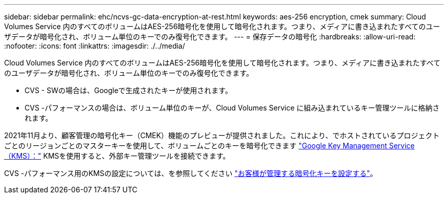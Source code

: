 ---
sidebar: sidebar 
permalink: ehc/ncvs-gc-data-encryption-at-rest.html 
keywords: aes-256 encryption, cmek 
summary: Cloud Volumes Service 内のすべてのボリュームはAES-256暗号化を使用して暗号化されます。つまり、メディアに書き込まれたすべてのユーザデータが暗号化され、ボリューム単位のキーでのみ復号化できます。 
---
= 保存データの暗号化
:hardbreaks:
:allow-uri-read: 
:nofooter: 
:icons: font
:linkattrs: 
:imagesdir: ./../media/


[role="lead"]
Cloud Volumes Service 内のすべてのボリュームはAES-256暗号化を使用して暗号化されます。つまり、メディアに書き込まれたすべてのユーザデータが暗号化され、ボリューム単位のキーでのみ復号化できます。

* CVS - SWの場合は、Googleで生成されたキーが使用されます。
* CVS -パフォーマンスの場合は、ボリューム単位のキーが、Cloud Volumes Service に組み込まれているキー管理ツールに格納されます。


2021年11月より、顧客管理の暗号化キー（CMEK）機能のプレビューが提供されました。これにより、でホストされているプロジェクトごとのリージョンごとのマスターキーを使用して、ボリュームごとのキーを暗号化できます https://cloud.google.com/kms/docs["Google Key Management Service（KMS）："^] KMSを使用すると、外部キー管理ツールを接続できます。

CVS -パフォーマンス用のKMSの設定については、を参照してください https://cloud.google.com/architecture/partners/netapp-cloud-volumes/customer-managed-keys?hl=en_US["お客様が管理する暗号化キーを設定する"^]。
